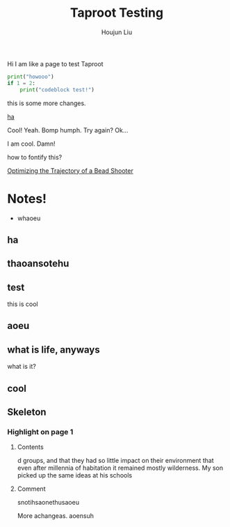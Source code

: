 #+TITLE: Taproot Testing
#+AUTHOR: Houjun Liu

Hi I am like a page to test Taproot

#+begin_src python
print("howooo")
if 1 = 2:
    print("codeblock test!")
#+end_src

this is some more changes.

[[inkscape:haoeu.svg][ha]]

Cool! Yeah. Bomp humph. Try again? Ok...

I am cool. Damn!

#+begin_arbuturary
how to fontify this?
#+end_arbuturary

[[file:../../physics/advanced_mechanics/KBhTrajectoryOptimization.org][Optimizing the Trajectory of a Bead Shooter]]


* Notes!
:PROPERTIES:
:NOTER_DOCUMENT: 1491, Atlantic article 3.22.pdf
:END:
- whaoeu
** ha
:PROPERTIES:
:NOTER_PAGE: 1
:END:

** thaoansotehu
:PROPERTIES:
:NOTER_PAGE: 1
:END:

** test
:PROPERTIES:
:NOTER_PAGE: (1 . 0.22281167108753316)
:END:
this is cool
** aoeu
:PROPERTIES:
:NOTER_PAGE: (1 . 0.6925133689839572)
:END:
** what is life, anyways
:PROPERTIES:
:NOTER_PAGE: (1 . 0.6925133689839572)
:END:
what is it?
** cool
:PROPERTIES:
:NOTER_PAGE: 13
:END:

** Skeleton
*** Highlight on page 1
:PROPERTIES:
:NOTER_PAGE: (1 . 0.24074033333333333)
:END:
**** Contents
d groups, and that they had so little impact on their environment that even
after millennia of habitation it remained mostly wilderness. My son picked up the
same ideas at his schools
**** Comment
snotihsaonethusaoeu

More achangeas. aoensuh
